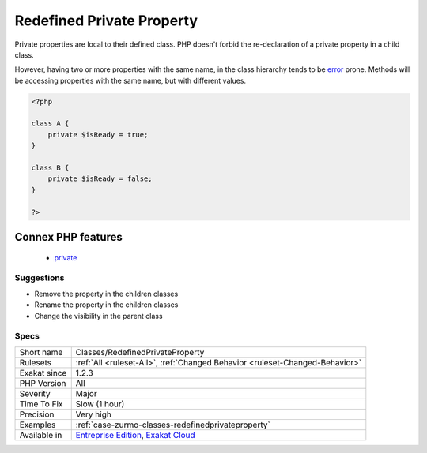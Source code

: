 .. _classes-redefinedprivateproperty:

.. _redefined-private-property:

Redefined Private Property
++++++++++++++++++++++++++

.. meta::
	:description:
		Redefined Private Property: Private properties are local to their defined class.
	:twitter:card: summary_large_image
	:twitter:site: @exakat
	:twitter:title: Redefined Private Property
	:twitter:description: Redefined Private Property: Private properties are local to their defined class
	:twitter:creator: @exakat
	:twitter:image:src: https://www.exakat.io/wp-content/uploads/2020/06/logo-exakat.png
	:og:image: https://www.exakat.io/wp-content/uploads/2020/06/logo-exakat.png
	:og:title: Redefined Private Property
	:og:type: article
	:og:description: Private properties are local to their defined class
	:og:url: https://php-tips.readthedocs.io/en/latest/tips/Classes/RedefinedPrivateProperty.html
	:og:locale: en
Private properties are local to their defined class. PHP doesn't forbid the re-declaration of a private property in a child class.

However, having two or more properties with the same name, in the class hierarchy tends to be `error <https://www.php.net/error>`_ prone. Methods will be accessing properties with the same name, but with different values.

.. code-block:: php
   
   <?php
   
   class A {
       private $isReady = true;
   }
   
   class B {
       private $isReady = false;
   }
   
   ?>
Connex PHP features
-------------------

  + `private <https://php-dictionary.readthedocs.io/en/latest/dictionary/private.ini.html>`_


Suggestions
___________

* Remove the property in the children classes
* Rename the property in the children classes
* Change the visibility in the parent class




Specs
_____

+--------------+-------------------------------------------------------------------------------------------------------------------------+
| Short name   | Classes/RedefinedPrivateProperty                                                                                        |
+--------------+-------------------------------------------------------------------------------------------------------------------------+
| Rulesets     | :ref:`All <ruleset-All>`, :ref:`Changed Behavior <ruleset-Changed-Behavior>`                                            |
+--------------+-------------------------------------------------------------------------------------------------------------------------+
| Exakat since | 1.2.3                                                                                                                   |
+--------------+-------------------------------------------------------------------------------------------------------------------------+
| PHP Version  | All                                                                                                                     |
+--------------+-------------------------------------------------------------------------------------------------------------------------+
| Severity     | Major                                                                                                                   |
+--------------+-------------------------------------------------------------------------------------------------------------------------+
| Time To Fix  | Slow (1 hour)                                                                                                           |
+--------------+-------------------------------------------------------------------------------------------------------------------------+
| Precision    | Very high                                                                                                               |
+--------------+-------------------------------------------------------------------------------------------------------------------------+
| Examples     | :ref:`case-zurmo-classes-redefinedprivateproperty`                                                                      |
+--------------+-------------------------------------------------------------------------------------------------------------------------+
| Available in | `Entreprise Edition <https://www.exakat.io/entreprise-edition>`_, `Exakat Cloud <https://www.exakat.io/exakat-cloud/>`_ |
+--------------+-------------------------------------------------------------------------------------------------------------------------+


